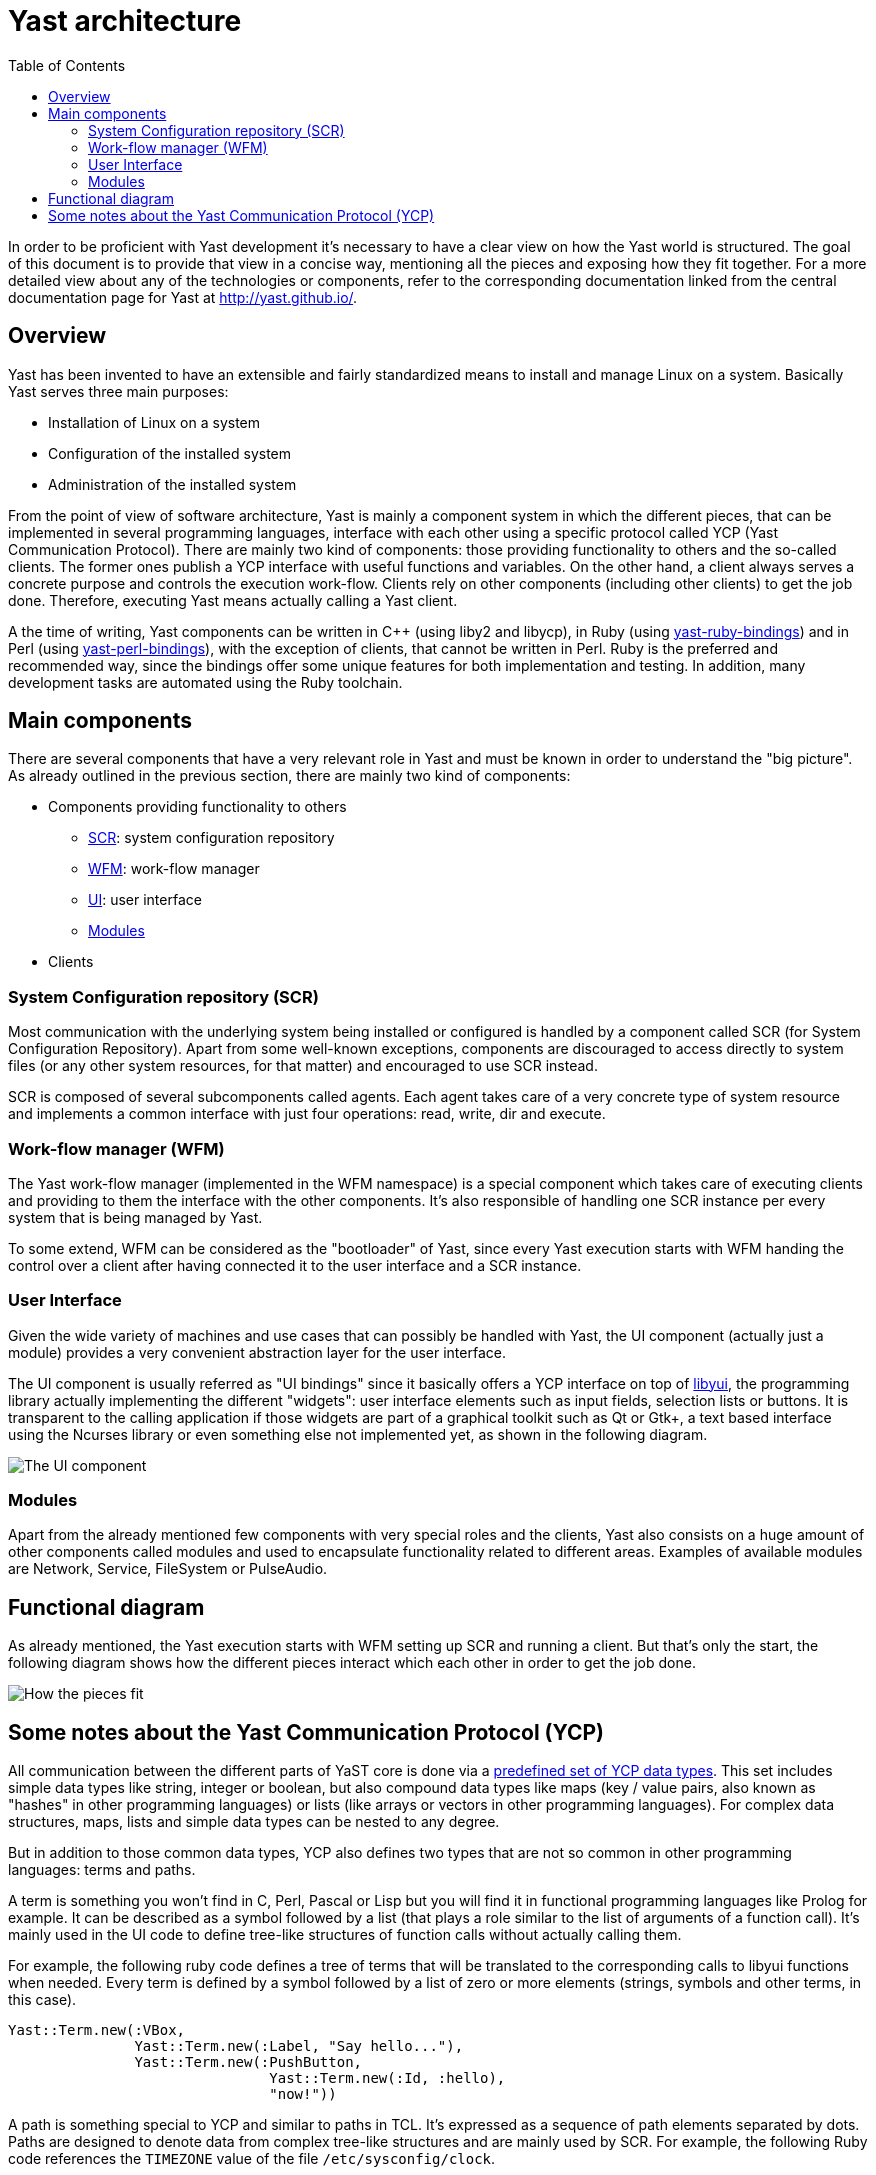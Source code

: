 Yast architecture
=================
:toc:

In order to be proficient with Yast development it's necessary to have a clear
view on how the Yast world is structured. The goal of this document is to
provide that view in a concise way, mentioning all the pieces and exposing how
they fit together. For a more detailed view about any of the technologies or
components, refer to the corresponding documentation linked from the central
documentation page for Yast at http://yast.github.io/.

Overview
--------

Yast has been invented to have an extensible and fairly standardized
means to install and manage Linux on a system. Basically Yast serves three
main purposes:

* Installation of Linux on a system
* Configuration of the installed system
* Administration of the installed system

From the point of view of software architecture, Yast is mainly a component
system in which the different pieces, that can be implemented in several
programming languages, interface with each other using a specific
protocol called YCP (Yast Communication Protocol). There are mainly two kind
of components: those providing functionality to others and the so-called
clients. The former ones publish a YCP interface with useful functions and
variables. On the other hand, a client always serves a concrete purpose and
controls the execution work-flow. Clients rely on other components (including
other clients) to get the job done. Therefore, executing Yast means actually
calling a Yast client.

A the time of writing, Yast components can be written in C++ (using liby2 and
libycp), in Ruby (using
https://github.com/yast/yast-ruby-bindings[yast-ruby-bindings]) and in Perl
(using https://github.com/yast/yast-perl-bindings[yast-perl-bindings]), with
the exception of clients, that cannot be written in Perl. Ruby is the preferred
and recommended way, since the bindings offer some unique features for both
implementation and testing. In addition, many development tasks are automated
using the Ruby toolchain.

Main components
---------------

There are several components that have a very relevant role in Yast and must be
known in order to understand the "big picture". As already outlined in the
previous section, there are mainly two kind of components:

* Components providing functionality to others
  - <<system-configuration-repository-scr,SCR>>: system configuration repository
  - <<work-flow-manager-wfm,WFM>>: work-flow manager
  - <<user-interface,UI>>: user interface
  - <<modules,Modules>>
* Clients

System Configuration repository (SCR)
~~~~~~~~~~~~~~~~~~~~~~~~~~~~~~~~~~~~~

Most communication with the underlying system being installed or configured is
handled by a component called SCR (for System Configuration Repository). Apart
from some well-known exceptions, components are discouraged to access directly
to system files (or any other system resources, for that matter) and encouraged
to use SCR instead.

SCR is composed of several subcomponents called agents. Each agent takes care of
a very concrete type of system resource and implements a common interface with
just four operations: read, write, dir and execute.

Work-flow manager (WFM)
~~~~~~~~~~~~~~~~~~~~~~~

The Yast work-flow manager (implemented in the WFM namespace) is a special
component which takes care of executing clients and providing to them the
interface with the other components. It's also responsible of handling one
SCR instance per every system that is being managed by Yast.

To some extend, WFM can be considered as the "bootloader" of Yast, since
every Yast execution starts with WFM handing the control over a client after
having connected it to the user interface and a SCR instance.

User Interface
~~~~~~~~~~~~~~

Given the wide variety of machines and use cases that can possibly be
handled with Yast, the UI component (actually just a module) provides a very
convenient abstraction layer for the user interface.

The UI component is usually referred as "UI bindings" since it basically offers
a YCP interface on top of https://github.com/libyui/libyui[libyui], the
programming library actually implementing the different "widgets": user
interface elements such as input fields, selection lists or buttons. It is
transparent to the calling application if those widgets are part of a graphical
toolkit such as Qt or Gtk+, a text based interface using the Ncurses library or
even something else not implemented yet, as shown in the following diagram.

image:images/ui.png["The UI component",align="center"]

Modules
~~~~~~~

Apart from the already mentioned few components with very special roles and the
clients, Yast also consists on a huge amount of other components called modules
and used to encapsulate functionality related to different areas. Examples of
available modules are Network, Service, FileSystem or PulseAudio.

Functional diagram
------------------

As already mentioned, the Yast execution starts with WFM setting up SCR and
running a client. But that's only the start, the following diagram shows how
the different pieces interact which each other in order to get the job done.

image:images/interaction.png["How the pieces fit",align="center"]

Some notes about the Yast Communication Protocol (YCP)
------------------------------------------------------

All communication between the different parts of YaST core is done via a
https://doc.opensuse.org/projects/YaST/openSUSE11.3/tdg/id_ycp_data_types.html[predefined
set of YCP data types]. This set includes simple data types like string,
integer or boolean, but also compound data types like maps (key /
value pairs, also known as "hashes" in other programming languages) or
lists (like arrays or vectors in other programming languages). For
complex data structures, maps, lists and simple data types can be nested
to any degree.

But in addition to those common data types, YCP also
defines two types that are not so common in other programming languages:
terms and paths.

A term is something you won't find in C, Perl, Pascal or Lisp but you will
find it in functional programming languages like Prolog for example. It can be
described as a symbol followed by a list (that plays a role similar to the
list of arguments of a function call). It's mainly used in the UI code to define
tree-like structures of function calls without actually calling them.

For example, the following ruby code defines a tree of terms that will be
translated to the corresponding calls to libyui functions when needed. Every
term is defined by a symbol followed by a list of zero or more elements
(strings, symbols and other terms, in this case).

[source,ruby]
--------------------------------------------------------------
Yast::Term.new(:VBox,
               Yast::Term.new(:Label, "Say hello..."),
               Yast::Term.new(:PushButton,
                               Yast::Term.new(:Id, :hello),
                               "now!"))
--------------------------------------------------------------


A path is something special to YCP and similar to paths in TCL. It's expressed
as a sequence of path elements separated by dots. Paths are designed to denote
data from complex tree-like structures and are mainly used by SCR. For example,
the following Ruby code references the +TIMEZONE+ value of the file
+/etc/sysconfig/clock+.

[source,ruby]
--------------------------------------------------------------
Yast::Path.new(".etc.sysconfig.clock.TIMEZONE")
--------------------------------------------------------------
